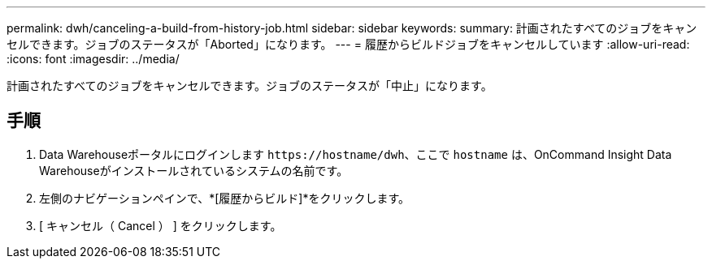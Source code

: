 ---
permalink: dwh/canceling-a-build-from-history-job.html 
sidebar: sidebar 
keywords:  
summary: 計画されたすべてのジョブをキャンセルできます。ジョブのステータスが「Aborted」になります。 
---
= 履歴からビルドジョブをキャンセルしています
:allow-uri-read: 
:icons: font
:imagesdir: ../media/


[role="lead"]
計画されたすべてのジョブをキャンセルできます。ジョブのステータスが「中止」になります。



== 手順

. Data Warehouseポータルにログインします `+https://hostname/dwh+`、ここで `hostname` は、OnCommand Insight Data Warehouseがインストールされているシステムの名前です。
. 左側のナビゲーションペインで、*[履歴からビルド]*をクリックします。
. [ キャンセル（ Cancel ） ] をクリックします。

